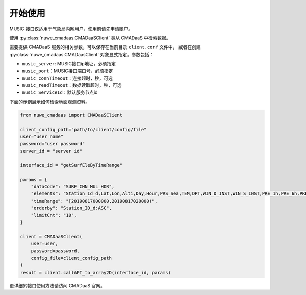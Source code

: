********
开始使用
********

MUSIC 接口仅适用于气象局内网用户，使用前请先申请账户。

使用 :py:class:`nuwe_cmadaas.CMADaaSClient` 类从 CMADaaS 中检索数据。

需要提供 CMADaaS 服务的相关参数，可以保存在当前目录 ``client.conf`` 文件中，
或者在创建 :py:class:`nuwe_cmadaas.CMADaasClient` 对象显式指定。参数包括：

- ``music_server``: MUSIC接口ip地址，必须指定
- ``music_port``：MUSIC接口端口号，必须指定
- ``music_connTimeout``：连接超时，秒，可选
- ``music_readTimeout``：数据读取超时，秒，可选
- ``music_ServiceId``：默认服务节点id

下面的示例展示如何检索地面观测资料。

.. code-block:: python

    from nuwe_cmadaas import CMADaaSClient

    client_config_path="path/to/client/config/file"
    user="user name"
    password="user password"
    server_id = "server id"

    interface_id = "getSurfEleByTimeRange"

    params = {
        "dataCode": "SURF_CHN_MUL_HOR",
        "elements": "Station_Id_d,Lat,Lon,Alti,Day,Hour,PRS_Sea,TEM,DPT,WIN_D_INST,WIN_S_INST,PRE_1h,PRE_6h,PRE_24h,PRS",
        "timeRange": "[20190817000000,20190817020000)",
        "orderby": "Station_ID_d:ASC",
        "limitCnt": "10",
    }

    client = CMADaaSClient(
        user=user,
        password=password,
        config_file=client_config_path
    )
    result = client.callAPI_to_array2D(interface_id, params)

更详细的接口使用方法请访问 CMADaaS 官网。